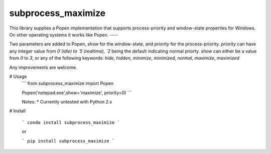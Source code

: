 subprocess_maximize
=======================

This library supplies a Popen implementation that supports process-priority and window-state properties for Windows.
On other operating systems it works like Popen.
----

Two parameters are added to Popen, `show` for the window-state, and `priority` for the process-priority.
`priority` can have any integer value from `0`(idle) to `5`(realtime), `2` being the default indicating normal priorty.
`show` can either be a value from `0` to `3`, or any of the following keywords: `hide`, `hidden`, `minimize`, `minimized`, `normal`, `maximize`, `maximized`


Any improvements are welcome.




# Usage
 ```
 from subprocess_maximize import Popen

 Popen('notepad.exe',show='maximize', priority=0)
 ```

 Notes:
 * Currently untested with Python 2.x


# Install 

 ```
 conda install subprocess_maximize
 ```

 or 

 ```
 pip install subprocess_maximize
 ```


